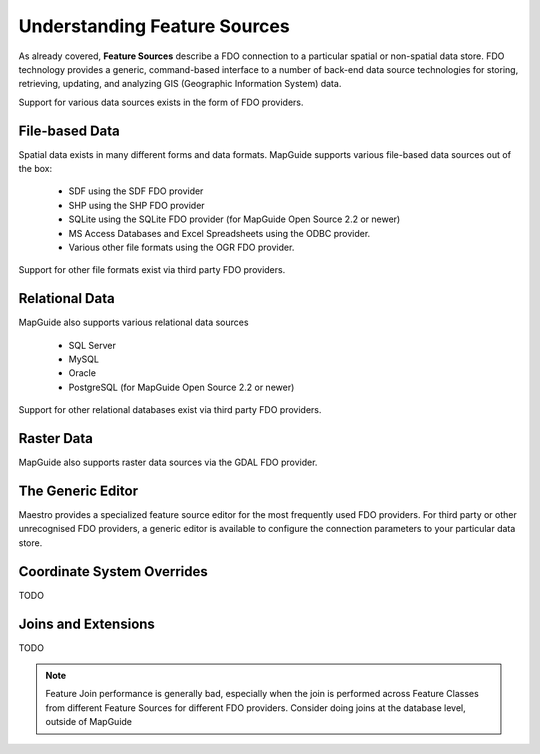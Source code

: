 Understanding Feature Sources
=============================

As already covered, **Feature Sources** describe a FDO connection to a particular spatial or non-spatial data store. FDO technology provides a generic, 
command-based interface to a number of back-end data source technologies for storing, retrieving, updating, and analyzing GIS (Geographic Information System) data.

Support for various data sources exists in the form of FDO providers.

File-based Data
---------------

Spatial data exists in many different forms and data formats. MapGuide supports various file-based data sources out of the box:

 * SDF using the SDF FDO provider
 * SHP using the SHP FDO provider
 * SQLite using the SQLite FDO provider (for MapGuide Open Source 2.2 or newer)
 * MS Access Databases and Excel Spreadsheets using the ODBC provider.
 * Various other file formats using the OGR FDO provider.

Support for other file formats exist via third party FDO providers.

Relational Data
---------------

MapGuide also supports various relational data sources

 * SQL Server
 * MySQL
 * Oracle
 * PostgreSQL (for MapGuide Open Source 2.2 or newer)

Support for other relational databases exist via third party FDO providers.

Raster Data
-----------

MapGuide also supports raster data sources via the GDAL FDO provider.

The Generic Editor
------------------

Maestro provides a specialized feature source editor for the most frequently used FDO providers. For third party or other unrecognised FDO providers, a generic editor is
available to configure the connection parameters to your particular data store.

.. image:: images/fs_generic.png

Coordinate System Overrides
---------------------------

TODO

.. image:: images/fs_cs_overrides.png

Joins and Extensions
--------------------

TODO

.. image:: images/fs_extensions.png

.. note::

    Feature Join performance is generally bad, especially when the join is performed across Feature Classes from different Feature Sources for different FDO providers. Consider doing joins at the database level, outside of MapGuide